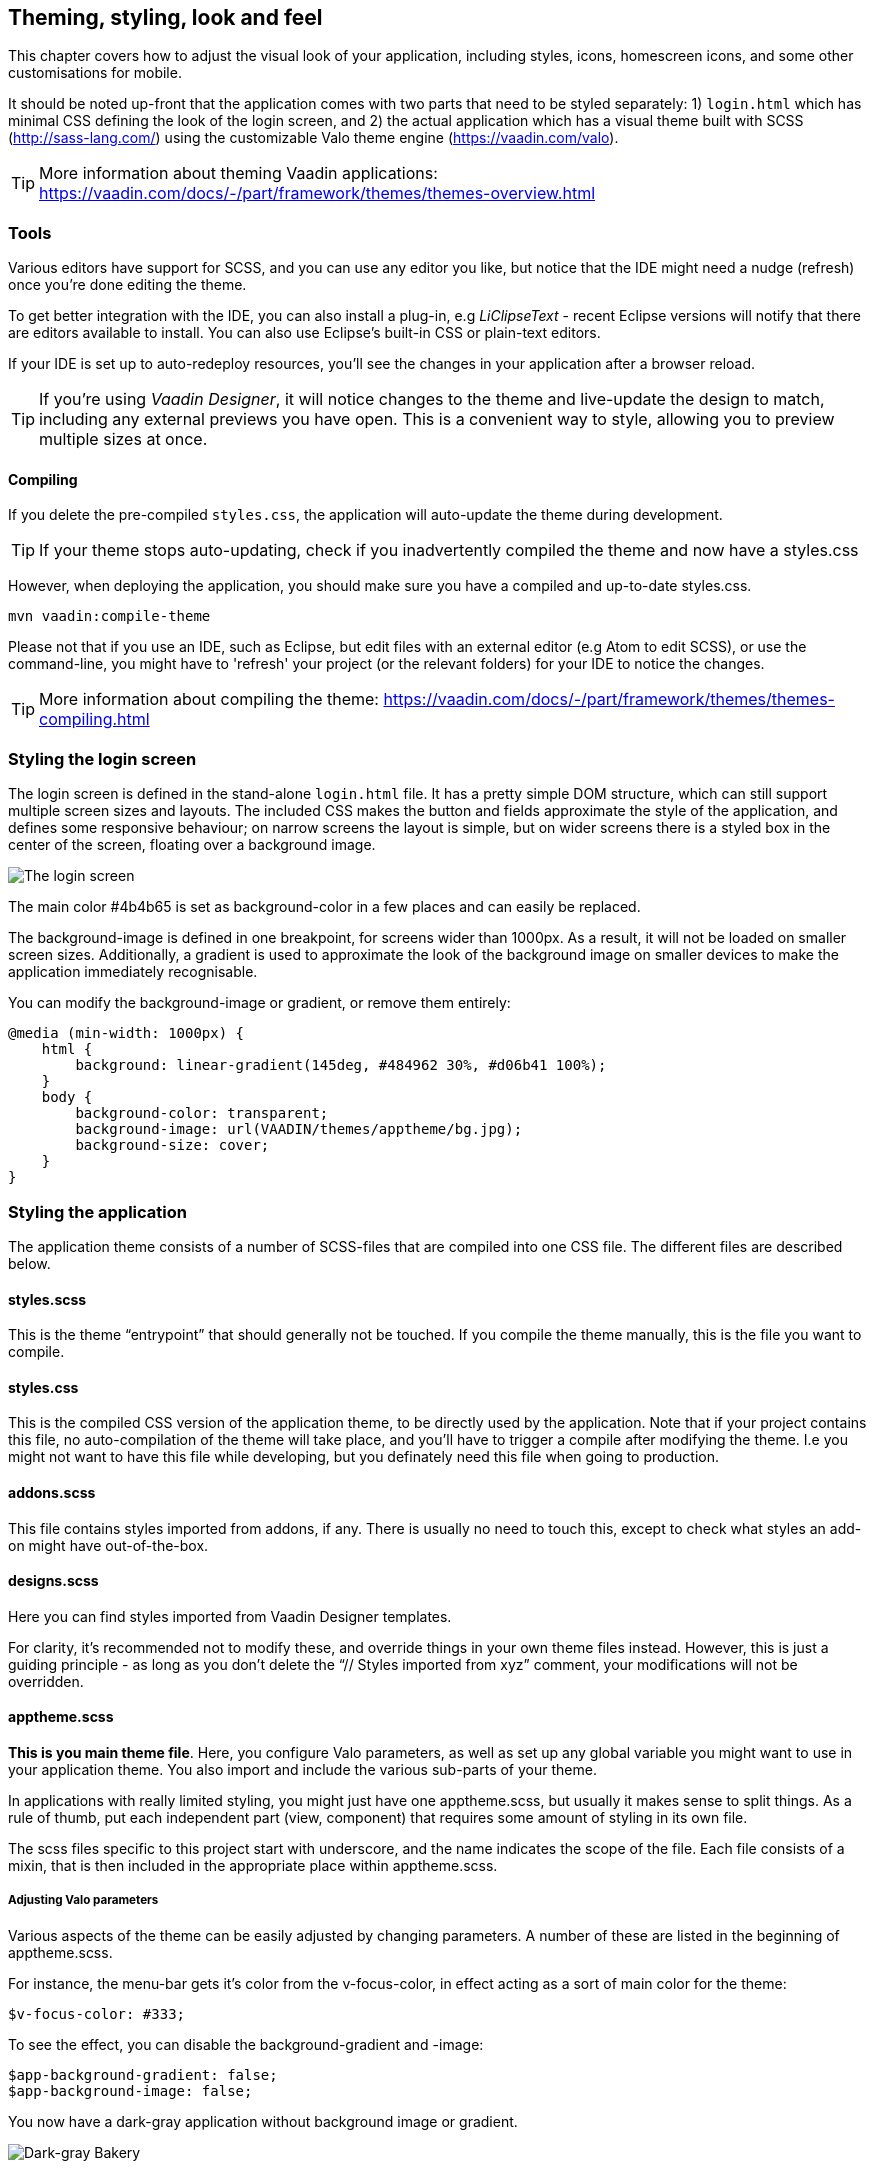 == Theming, styling, look and feel

This chapter covers how to adjust the visual look of your application, including styles, icons, homescreen icons, and some other customisations for mobile.

It should be noted up-front that the application comes with two parts that need to be styled separately: 1) `login.html` which has minimal CSS defining the look of the login screen, and 2) the actual application which has a visual theme built with SCSS (http://sass-lang.com/) using the customizable Valo theme engine (https://vaadin.com/valo).

TIP: More information about theming Vaadin applications:
https://vaadin.com/docs/-/part/framework/themes/themes-overview.html

=== Tools
Various editors have support for SCSS, and you can use any editor you like, but notice that the IDE might need a nudge (refresh) once you're done editing the theme.

To get better integration with the IDE, you can also install a plug-in, e.g _LiClipseText_ - recent Eclipse versions will notify that there are editors available to install. You can also use Eclipse’s built-in CSS or plain-text editors.

If your IDE is set up to auto-redeploy resources, you'll see the changes in your application after a browser reload.

TIP: If you're using _Vaadin Designer_, it will notice changes to the theme and live-update the design to match, including any external previews you have open. This is a convenient way to style, allowing you to preview multiple sizes at once.

==== Compiling
If you delete the pre-compiled `styles.css`, the application will auto-update the theme during development.

TIP: If your theme stops auto-updating, check if you inadvertently compiled the theme and now have a styles.css

However, when deploying the application, you should make sure you have a compiled and up-to-date styles.css.
----
mvn vaadin:compile-theme
----

Please not that if you use an IDE, such as Eclipse, but edit files with an external editor (e.g Atom to edit SCSS), or use the command-line, you might have to 'refresh' your project (or the relevant folders) for your IDE to notice the changes.

TIP: More information about compiling the theme:
https://vaadin.com/docs/-/part/framework/themes/themes-compiling.html

=== Styling the login screen
The login screen is defined in the stand-alone `login.html` file. It has a pretty simple DOM structure, which can still support multiple screen sizes and layouts. The included CSS makes the button and fields approximate the style of the application, and defines some responsive behaviour; on narrow screens the layout is simple, but on wider screens there is a styled box in the center of the screen, floating over a background image.

image::img/bakery-login.png[The login screen]

The main color +++#4b4b65+++ is set as background-color in a few places and can easily be replaced.

The background-image is defined in one breakpoint, for screens wider than 1000px. As a result, it will not be loaded on smaller screen sizes.
Additionally, a gradient is used to approximate the look of the background image on smaller devices to make the application immediately recognisable.

You can modify the background-image or gradient, or remove them entirely:
----
@media (min-width: 1000px) {
    html {
        background: linear-gradient(145deg, #484962 30%, #d06b41 100%);
    }
    body {
        background-color: transparent;
        background-image: url(VAADIN/themes/apptheme/bg.jpg);
        background-size: cover;
    }
}
----

=== Styling the application

The application theme consists of a number of SCSS-files that are compiled into one CSS file. The different files are described below.

==== styles.scss
This is the theme “entrypoint” that should generally not be touched. If you compile the theme manually, this is the file you want to compile.

==== styles.css
This is the compiled CSS version of the application theme, to be directly used by the application. Note that if your project contains this file, no auto-compilation of the theme will take place, and you'll have to trigger a compile after modifying the theme. I.e you might not want to have this file while developing, but you definately need this file when going to production.

==== addons.scss
This file contains styles imported from addons, if any. There is usually no need to touch this, except to check what styles an add-on might have out-of-the-box.

==== designs.scss
Here you can find styles imported from Vaadin Designer templates.

For clarity, it’s recommended not to modify these, and override things in your own theme files instead.
However, this is just a guiding principle - as long as you don’t delete the “// Styles imported from xyz” comment, your modifications will not be overridden.

==== apptheme.scss
*This is you main theme file*. Here, you configure Valo parameters, as well as set up any global variable you might want to use in your application theme. You also import and include the various sub-parts of your theme.

In applications with really limited styling, you might just have one apptheme.scss, but usually it makes sense to split things. As a rule of thumb, put each independent part (view, component) that requires some amount of styling in its own file.

The scss files specific to this project start with underscore, and the name indicates the scope of the file. Each file consists of a mixin, that is then included in the appropriate place within apptheme.scss.

===== Adjusting Valo parameters
Various aspects of the theme can be easily adjusted by changing  parameters. A number of these are listed in the beginning of apptheme.scss.

For instance, the menu-bar gets it's color from the v-focus-color, in effect acting as a sort of main color for the theme:
----
$v-focus-color: #333;
----
To see the effect, you can disable the background-gradient and -image:
----
$app-background-gradient: false;
$app-background-image: false;
----
You now have a dark-gray application without background image or gradient.

image::img/dark-gray-bakery.png[Dark-gray Bakery]

==== &lowbar;dashboardview.scss
Styles for the Dashboard, which is implemented using _Vaadin Board_ and _Vaadin Charts_.

TIP: A good starting point for styling Vaadin Charts can be found here: https://vaadin.com/blog/-/blogs/styling-your-vaadin-charts

The main things done here is 1) joining the first row into a joint “panel”, while the other rows’ content is styled as separate panels 2) making sure padding and spacing follows Valo parameters.

There is one responsive breakpoint, which reduces spacing and removes side-margins on narrow devices.

==== &lowbar;menu.scss
Styles for the responsive menu.

Because it’s responsive, styles for different screen-sizes appear in separate sections. Notice that Vaadin responsiveness works with regard to the parent element (as opposed to the browser size), so that components can adjust based on the space available to them, regardless of window/device size.

A responsive selector looks like this:
----
.app-shell[width-range~="-600px”] { … }
----

In this case, the rules within the block will take effect when the  element with the _app-shell_ class is up to 600px wide.

You can remove all styles in _&lowbar;menu.scss_ and still have a decent-looking application, as it is based on a Vaadin Designer template.

==== &lowbar;ordersgrid.scss
Styles for the grid that lists all orders, including the filters.

Most of the styling here applyes different colors and icons to depending on the order’s status.

==== &lowbar;ordersview.scss
Styles for the form that is used to input new orders, as well as display the details of the existing orders.

This particular view shows how to do a responsive layout “from scratch”, using mostly CSSLayouts and laying things out in CSS. This is a good approach if 1) you have a fairly small view, 2) specific behaviour in mind.

This particular view is set up so that fields (or a group of related fields) basically split the view in half, but on small devices the fields take up the whole width. It’s worth considering using _Vaadin Board_ to achieve a similar effect - it can be seen in action on the dashboard view.

Note that _ProductInfo_ is a separate component (defined in _ProductInfoDesign_) within the OrderEditView which uses the same responsive styles.

=== Icons, logos and viewport configuration

==== Favicon
There is a favicon.ico which can be replaced; it will show up in the browser tab, bookmarks, and such, depending on the browser used.

image::img/chrome-favicon.png[Chrome displaying a favicon]

==== Homescreen icons
The theme also contains two sizes of application icons; these are also used as logo on the login-screen, but the main use case is to be used as “homescreen” icons when added to the homescreen of a device. You can either just replace these two icons, or if you want to add different sized icons, or remove the icons altogheter, you can do so in `ApplicationServlet.IconBootstrapListener`.

image::img/add-to-homescreen.png[Adding to iOS homescreen]

image::img/on-homescreen.png[On iOS homescreen]

==== Viewport configuration
Making the application work well on mobile devices of various sizes requires us to tell the device how we intend it to be shown. We can do this by adding a _@Viewport_ annotation to the _AppUI_ class.
----
<meta name="viewport" content="width=device-width,initial-scale=1.0,user-scalable=no">
----
Applications that are built for mobile tend to give a more robust feel if zooming is turned off, but you might want to turn it back on, if your application contains content that the user might want to zoom.

==== Full screen app
If you want your application to run full-screen - without any browser controls, just like a native app - you can add the _mobile-web-app-capable_ meta-tag.
----
<meta name="mobile-web-app-capable" content="yes">
<meta name="apple-mobile-web-app-capable" content="yes">
----
There is commented code ready to be enabled in `ApplicationServlet.IconBootstrapListener`

==== Don’t forget login.html
Remember that `login.html` is a stand-alone page, and has all the icons/viewport tags mentioned above added separately; please remember to update it as well.

In fact, you might want to start customising by setting up `login.html` so that it works as you wish, then modify the Java code to match.

